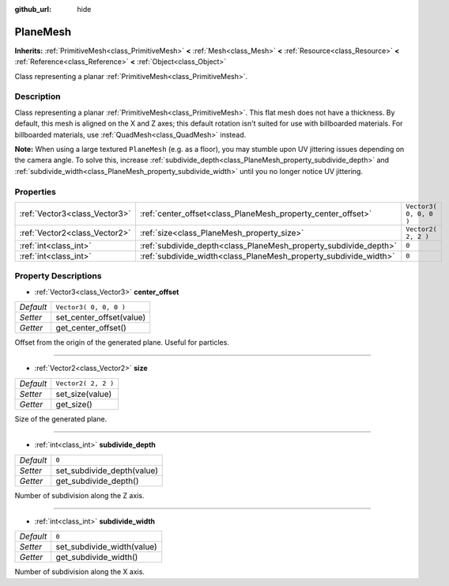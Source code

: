 :github_url: hide

.. Generated automatically by doc/tools/make_rst.py in Godot's source tree.
.. DO NOT EDIT THIS FILE, but the PlaneMesh.xml source instead.
.. The source is found in doc/classes or modules/<name>/doc_classes.

.. _class_PlaneMesh:

PlaneMesh
=========

**Inherits:** :ref:`PrimitiveMesh<class_PrimitiveMesh>` **<** :ref:`Mesh<class_Mesh>` **<** :ref:`Resource<class_Resource>` **<** :ref:`Reference<class_Reference>` **<** :ref:`Object<class_Object>`

Class representing a planar :ref:`PrimitiveMesh<class_PrimitiveMesh>`.

Description
-----------

Class representing a planar :ref:`PrimitiveMesh<class_PrimitiveMesh>`. This flat mesh does not have a thickness. By default, this mesh is aligned on the X and Z axes; this default rotation isn't suited for use with billboarded materials. For billboarded materials, use :ref:`QuadMesh<class_QuadMesh>` instead.

\ **Note:** When using a large textured ``PlaneMesh`` (e.g. as a floor), you may stumble upon UV jittering issues depending on the camera angle. To solve this, increase :ref:`subdivide_depth<class_PlaneMesh_property_subdivide_depth>` and :ref:`subdivide_width<class_PlaneMesh_property_subdivide_width>` until you no longer notice UV jittering.

Properties
----------

+-------------------------------+------------------------------------------------------------------+------------------------+
| :ref:`Vector3<class_Vector3>` | :ref:`center_offset<class_PlaneMesh_property_center_offset>`     | ``Vector3( 0, 0, 0 )`` |
+-------------------------------+------------------------------------------------------------------+------------------------+
| :ref:`Vector2<class_Vector2>` | :ref:`size<class_PlaneMesh_property_size>`                       | ``Vector2( 2, 2 )``    |
+-------------------------------+------------------------------------------------------------------+------------------------+
| :ref:`int<class_int>`         | :ref:`subdivide_depth<class_PlaneMesh_property_subdivide_depth>` | ``0``                  |
+-------------------------------+------------------------------------------------------------------+------------------------+
| :ref:`int<class_int>`         | :ref:`subdivide_width<class_PlaneMesh_property_subdivide_width>` | ``0``                  |
+-------------------------------+------------------------------------------------------------------+------------------------+

Property Descriptions
---------------------

.. _class_PlaneMesh_property_center_offset:

- :ref:`Vector3<class_Vector3>` **center_offset**

+-----------+--------------------------+
| *Default* | ``Vector3( 0, 0, 0 )``   |
+-----------+--------------------------+
| *Setter*  | set_center_offset(value) |
+-----------+--------------------------+
| *Getter*  | get_center_offset()      |
+-----------+--------------------------+

Offset from the origin of the generated plane. Useful for particles.

----

.. _class_PlaneMesh_property_size:

- :ref:`Vector2<class_Vector2>` **size**

+-----------+---------------------+
| *Default* | ``Vector2( 2, 2 )`` |
+-----------+---------------------+
| *Setter*  | set_size(value)     |
+-----------+---------------------+
| *Getter*  | get_size()          |
+-----------+---------------------+

Size of the generated plane.

----

.. _class_PlaneMesh_property_subdivide_depth:

- :ref:`int<class_int>` **subdivide_depth**

+-----------+----------------------------+
| *Default* | ``0``                      |
+-----------+----------------------------+
| *Setter*  | set_subdivide_depth(value) |
+-----------+----------------------------+
| *Getter*  | get_subdivide_depth()      |
+-----------+----------------------------+

Number of subdivision along the Z axis.

----

.. _class_PlaneMesh_property_subdivide_width:

- :ref:`int<class_int>` **subdivide_width**

+-----------+----------------------------+
| *Default* | ``0``                      |
+-----------+----------------------------+
| *Setter*  | set_subdivide_width(value) |
+-----------+----------------------------+
| *Getter*  | get_subdivide_width()      |
+-----------+----------------------------+

Number of subdivision along the X axis.

.. |virtual| replace:: :abbr:`virtual (This method should typically be overridden by the user to have any effect.)`
.. |const| replace:: :abbr:`const (This method has no side effects. It doesn't modify any of the instance's member variables.)`
.. |vararg| replace:: :abbr:`vararg (This method accepts any number of arguments after the ones described here.)`
